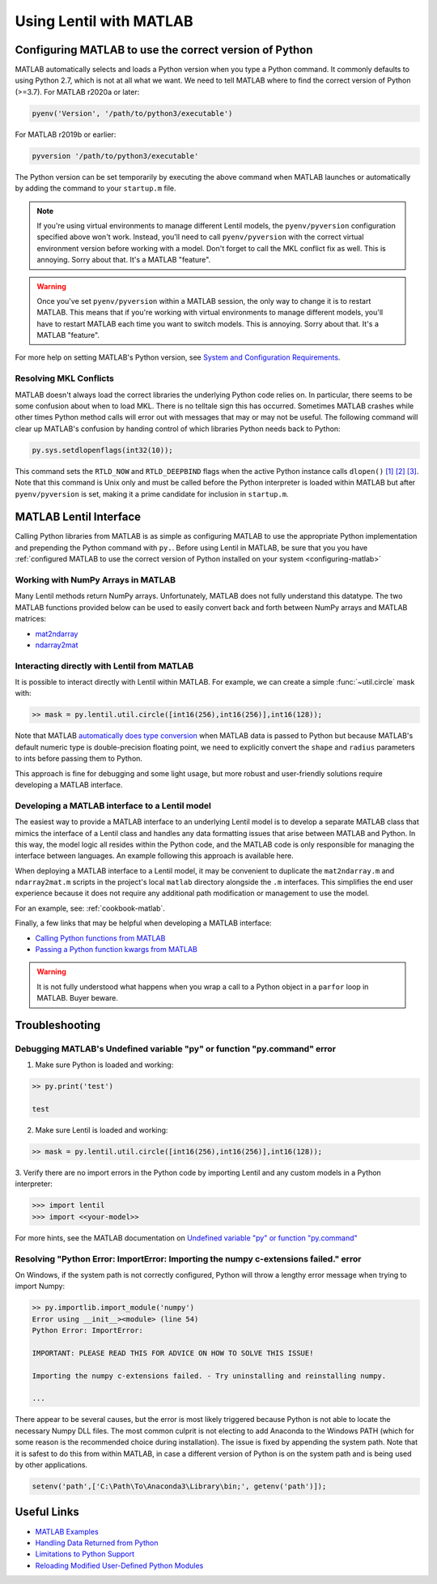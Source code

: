 ************************
Using Lentil with MATLAB
************************

.. _configuring-matlab:

Configuring MATLAB to use the correct version of Python
=======================================================
MATLAB automatically selects and loads a Python version when you type a Python command.
It commonly defaults to using Python 2.7, which is not at all what we want. We need to
tell MATLAB where to find the correct version of Python (>=3.7). For MATLAB r2020a or
later:

.. code-block:: matlab

    pyenv('Version', '/path/to/python3/executable')

For MATLAB r2019b or earlier:

.. code-block:: matlab

    pyversion '/path/to/python3/executable'

The Python version can be set temporarily by executing the above command when MATLAB
launches or automatically by adding the command to your ``startup.m`` file.

.. note::
    If you're using virtual environments to manage different Lentil models, the
    ``pyenv/pyversion`` configuration specified above won't work. Instead, you'll need
    to call ``pyenv/pyversion`` with the correct virtual environment version before
    working with a model. Don't forget to call the MKL conflict fix as well. This is
    annoying. Sorry about that. It's a MATLAB "feature".

.. warning::
    Once you've set ``pyenv/pyversion`` within a MATLAB session, the only way to change
    it is to restart MATLAB. This means that if you're working with virtual
    environments to manage different models, you'll have to restart MATLAB each time you
    want to switch models. This is annoying. Sorry about that. It's a MATLAB "feature".

For more help on setting MATLAB's Python version, see
`System and Configuration Requirements <https://www.mathworks.com/help/matlab/matlab_external/system-and-configuration-requirements.html>`_.


Resolving MKL Conflicts
-----------------------
MATLAB doesn't always load the correct libraries the underlying Python code relies on.
In particular, there seems to be some confusion about when to load MKL. There is no
telltale sign this has occurred. Sometimes MATLAB crashes while other times Python
method calls will error out with messages that may or may not be useful. The following
command will clear up MATLAB's confusion by handing control of which libraries Python
needs back to Python:

.. code-block:: matlab

    py.sys.setdlopenflags(int32(10));

This command sets the ``RTLD_NOW`` and ``RTLD_DEEPBIND`` flags when the active Python
instance calls ``dlopen()`` `[1]`_ `[2]`_ `[3]`_. Note that this command is Unix only
and must be called before the Python interpreter is loaded within MATLAB but after
``pyenv/pyversion`` is set, making it a prime candidate for inclusion in ``startup.m``.

.. _[1]: https://www.mathworks.com/matlabcentral/answers/327193-calling-python-module-from-matlab-causes-segmentation-fault-in-h5py#answer_296569
.. _[2]: http://man7.org/linux/man-pages/man3/dlopen.3.html
.. _[3]: https://docs.python.org/3.6/library/sys.html#sys.setdlopenflags



MATLAB Lentil Interface
=======================

Calling Python libraries from MATLAB is as simple as configuring MATLAB to use the
appropriate Python implementation and prepending the Python command with ``py.``. Before
using Lentil in MATLAB, be sure that you you have
:ref:`configured MATLAB to use the correct version of Python installed on your system
<configuring-matlab>`

.. _numpy-matlab:

Working with NumPy Arrays in MATLAB
-----------------------------------
Many Lentil methods return NumPy arrays. Unfortunately, MATLAB does not fully
understand this datatype. The two MATLAB functions provided below can be used to easily
convert back and forth between NumPy arrays and MATLAB matrices:

* `mat2ndarray <../_static/matlab/mat2ndarray.m>`_
* `ndarray2mat <../_static/matlab/ndarray2mat.m>`_


Interacting directly with Lentil from MATLAB
--------------------------------------------
It is possible to interact directly with Lentil within MATLAB. For example, we can
create a simple :func:`~util.circle` mask with:

.. code-block:: matlab

    >> mask = py.lentil.util.circle([int16(256),int16(256)],int16(128));

Note that MATLAB `automatically does type conversion <https://www.mathworks.com/help/matlab/matlab_external/passing-data-to-python.html>`_ when MATLAB data is passed to Python but because MATLAB's default numeric type is double-precision floating point, we need to explicitly convert the ``shape`` and ``radius`` parameters to ints before passing them to Python.

This approach is fine for debugging and some light usage, but more robust and
user-friendly solutions require developing a MATLAB interface.

Developing a MATLAB interface to a Lentil model
-----------------------------------------------
The easiest way to provide a MATLAB interface to an underlying Lentil model is to
develop a separate MATLAB class that mimics the interface of a Lentil class and handles
any data formatting issues that arise between MATLAB and Python. In this way, the model
logic all resides within the Python code, and the MATLAB code is only responsible for
managing the interface between languages. An example following this approach is
available here.

When deploying a MATLAB interface to a Lentil model, it may be convenient to duplicate
the ``mat2ndarray.m`` and ``ndarray2mat.m`` scripts in the project's local ``matlab``
directory alongside the ``.m`` interfaces. This simplifies the end user experience
because it does not require any additional path modification or management to use the
model.

For an example, see: :ref:`cookbook-matlab`.

Finally, a few links that may be helpful when developing a MATLAB interface:

* `Calling Python functions from MATLAB <https://www.mathworks.com/help/matlab/matlab_external/python-function-arguments.html>`_
* `Passing a Python function kwargs from MATLAB <https://www.mathworks.com/help/matlab/ref/pyargs.html>`_

.. warning::

    It is not fully understood what happens when you wrap a call to a Python object in a
    ``parfor`` loop in MATLAB. Buyer beware.


Troubleshooting
===============

Debugging MATLAB's Undefined variable "py" or function "py.command" error
-------------------------------------------------------------------------
1. Make sure Python is loaded and working:

.. code-block:: matlab

   >> py.print('test')

   test

2. Make sure Lentil is loaded and working:

.. code-block:: matlab

    >> mask = py.lentil.util.circle([int16(256),int16(256)],int16(128));

3. Verify there are no import errors in the Python code by importing Lentil and any
custom models in a Python interpreter:

.. code-block:: pycon

    >>> import lentil
    >>> import <<your-model>>

For more hints, see the MATLAB documentation on `Undefined variable "py" or function
"py.command" <https://www.mathworks.com/help/matlab/matlab_external/undefined-variable-py-or-function-py-command.html>`_

Resolving "Python Error: ImportError: Importing the numpy c-extensions failed." error
-------------------------------------------------------------------------------------
On Windows, if the system path is not correctly configured, Python will throw a lengthy
error message when trying to import Numpy:

.. code-block:: matlab

    >> py.importlib.import_module('numpy')
    Error using __init__><module> (line 54)
    Python Error: ImportError:

    IMPORTANT: PLEASE READ THIS FOR ADVICE ON HOW TO SOLVE THIS ISSUE!

    Importing the numpy c-extensions failed. - Try uninstalling and reinstalling numpy.

    ...

There appear to be several causes, but the error is most likely triggered because Python
is not able to locate the necessary Numpy DLL files. The most common culprit is not
electing to add Anaconda to the Windows PATH (which for some reason is the recommended
choice during installation). The issue is fixed by appending the system path. Note that
it is safest to do this from within MATLAB, in case a different version of Python is
on the system path and is being used by other applications.

.. code-block:: matlab

    setenv('path',['C:\Path\To\Anaconda3\Library\bin;', getenv('path')]);


Useful Links
============

* `MATLAB Examples <../examples>`_
* `Handling Data Returned from Python <https://www.mathworks.com/help/matlab/matlab_external/handling-data-returned-from-python.html>`_
* `Limitations to Python Support <https://www.mathworks.com/help/matlab/matlab_external/limitations-to-python-support.html>`_
* `Reloading Modified User-Defined Python Modules <https://www.mathworks.com/help/matlab/matlab_external/call-modified-python-module.html>`_
